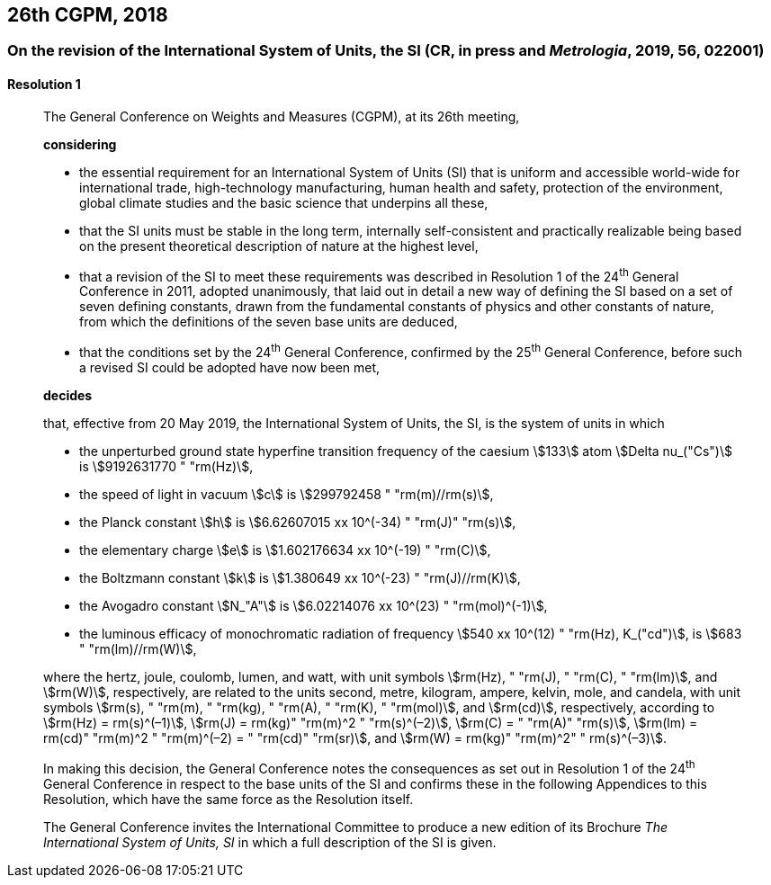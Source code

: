 [[cgpm26th2018]]
== 26th CGPM, 2018

[[cgpm26th2018r1]]
=== On the revision of the International System of Units, the SI (CR, in press and _Metrologia_, 2019, 56, 022001)

[[cgpm26th2018r1r1]]
==== Resolution 1
____

The General Conference on Weights and Measures (CGPM), at its 26th meeting,

*considering*

* the essential requirement for an International System of Units (SI) that is uniform and accessible world-wide for international trade, high-technology manufacturing, human health and safety, protection of the environment, global climate studies and the basic science that underpins all these, 
* that the SI units must be stable in the long term, internally self-consistent and practically realizable being based on the present theoretical description of nature at the highest level,
* that a revision of the SI to meet these requirements was described in Resolution 1 of the 24^th^ General Conference in 2011, adopted unanimously, that laid out in detail a new way of defining the SI based on a set of seven defining constants, drawn from the fundamental constants of physics and other constants of nature, from which the definitions of the seven base units are deduced,
* that the conditions set by the 24^th^ General Conference, confirmed by the 25^th^ General Conference, before such a revised SI could be adopted have now been met,

*decides*

that, effective from 20 May 2019, the International System of Units, the SI, is the system of units in which

* the unperturbed ground state hyperfine transition frequency of the caesium stem:[133] atom stem:[Delta nu_("Cs")] is stem:[9192631770 " "rm(Hz)],
* the speed of light in vacuum stem:[c] is stem:[299792458 " "rm(m)//rm(s)], 
* the Planck constant stem:[h] is stem:[6.62607015 xx 10^(-34) " "rm(J)" "rm(s)], 
* the elementary charge stem:[e] is stem:[1.602176634 xx 10^(-19) " "rm(C)], 
* the Boltzmann constant stem:[k] is stem:[1.380649 xx 10^(-23) " "rm(J)//rm(K)], 
* the Avogadro constant stem:[N_"A"] is stem:[6.02214076 xx 10^(23) " "rm(mol)^(-1)],
* the luminous efficacy of monochromatic radiation of frequency stem:[540 xx 10^(12) " "rm(Hz), K_("cd")], is stem:[683 " "rm(lm)//rm(W)], 

where the hertz, joule, coulomb, lumen, and watt, with unit symbols stem:[rm(Hz), " "rm(J), " "rm(C), " "rm(lm)], and stem:[rm(W)], respectively, are related to the units second, metre, kilogram, ampere, kelvin, mole, and candela, with unit symbols stem:[rm(s), " "rm(m), " "rm(kg), " "rm(A), " "rm(K), " "rm(mol)], and stem:[rm(cd)], respectively, according to stem:[rm(Hz) = rm(s)^(–1)], stem:[rm(J) = rm(kg)" "rm(m)^2 " "rm(s)^(–2)], stem:[rm(C) = " "rm(A)" "rm(s)], stem:[rm(lm) = rm(cd)" "rm(m)^2 " "rm(m)^(–2) = " "rm(cd)" "rm(sr)], and stem:[rm(W) = rm(kg)" "rm(m)^2" " rm(s)^(–3)].

In making this decision, the General Conference notes the consequences as set out in Resolution 1 of the 24^th^ General Conference in respect to the base units of the SI and confirms these in the following Appendices to this Resolution, which have the same force as the Resolution itself.

The General Conference invites the International Committee to produce a new edition of its Brochure _The International System of Units, SI_ in which a full description of the SI is given.
____
